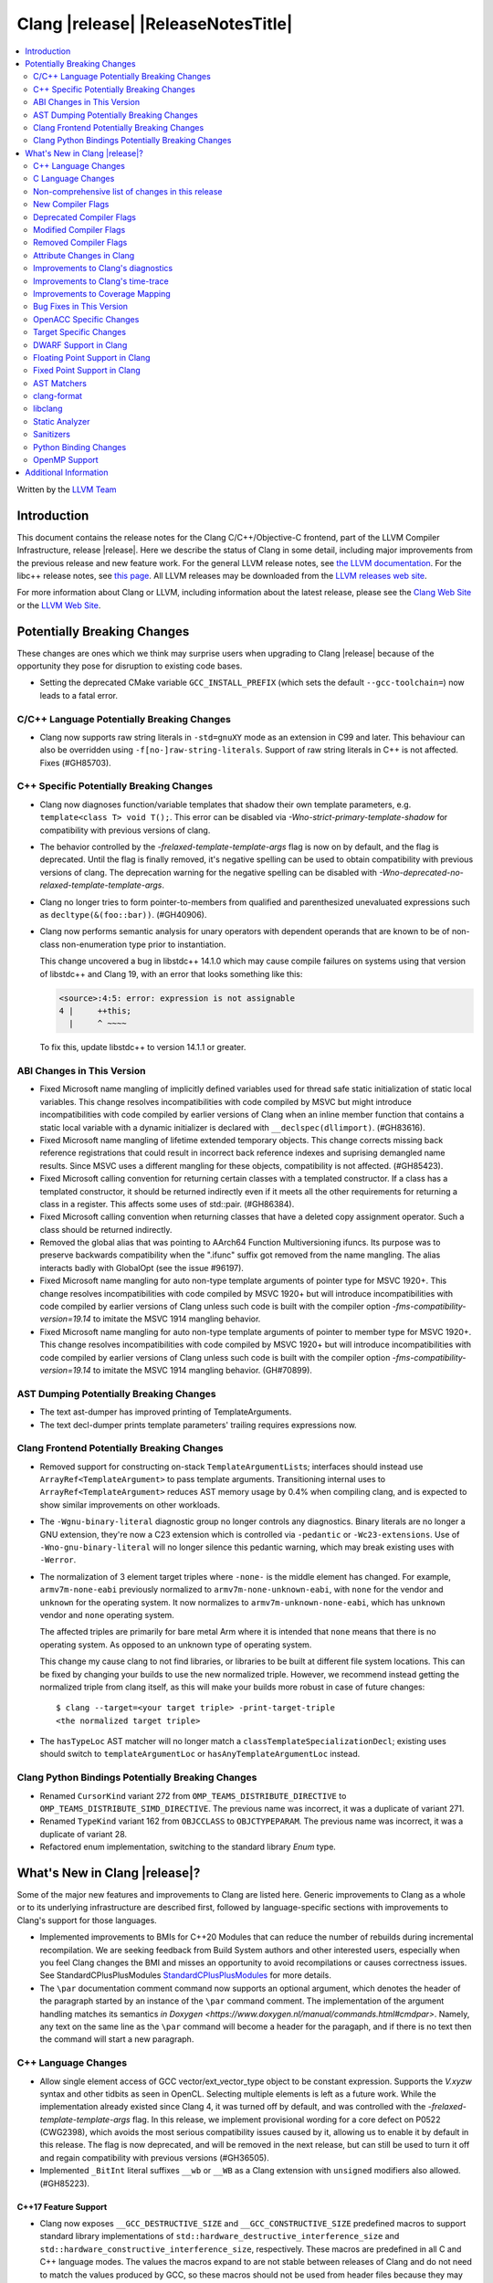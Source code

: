 ===========================================
Clang |release| |ReleaseNotesTitle|
===========================================

.. contents::
   :local:
   :depth: 2

Written by the `LLVM Team <https://llvm.org/>`_

.. only:: PreRelease

  .. warning::
     These are in-progress notes for the upcoming Clang |version| release.
     Release notes for previous releases can be found on
     `the Releases Page <https://llvm.org/releases/>`_.

Introduction
============

This document contains the release notes for the Clang C/C++/Objective-C
frontend, part of the LLVM Compiler Infrastructure, release |release|. Here we
describe the status of Clang in some detail, including major
improvements from the previous release and new feature work. For the
general LLVM release notes, see `the LLVM
documentation <https://llvm.org/docs/ReleaseNotes.html>`_. For the libc++ release notes,
see `this page <https://libcxx.llvm.org/ReleaseNotes.html>`_. All LLVM releases
may be downloaded from the `LLVM releases web site <https://llvm.org/releases/>`_.

For more information about Clang or LLVM, including information about the
latest release, please see the `Clang Web Site <https://clang.llvm.org>`_ or the
`LLVM Web Site <https://llvm.org>`_.

Potentially Breaking Changes
============================
These changes are ones which we think may surprise users when upgrading to
Clang |release| because of the opportunity they pose for disruption to existing
code bases.

- Setting the deprecated CMake variable ``GCC_INSTALL_PREFIX`` (which sets the
  default ``--gcc-toolchain=``) now leads to a fatal error.

C/C++ Language Potentially Breaking Changes
-------------------------------------------

- Clang now supports raw string literals in ``-std=gnuXY`` mode as an extension in
  C99 and later. This behaviour can also be overridden using ``-f[no-]raw-string-literals``.
  Support of raw string literals in C++ is not affected. Fixes (#GH85703).

C++ Specific Potentially Breaking Changes
-----------------------------------------
- Clang now diagnoses function/variable templates that shadow their own template parameters, e.g. ``template<class T> void T();``.
  This error can be disabled via `-Wno-strict-primary-template-shadow` for compatibility with previous versions of clang.

- The behavior controlled by the `-frelaxed-template-template-args` flag is now
  on by default, and the flag is deprecated. Until the flag is finally removed,
  it's negative spelling can be used to obtain compatibility with previous
  versions of clang. The deprecation warning for the negative spelling can be
  disabled with `-Wno-deprecated-no-relaxed-template-template-args`.

- Clang no longer tries to form pointer-to-members from qualified and parenthesized unevaluated expressions
  such as ``decltype(&(foo::bar))``. (#GH40906).

- Clang now performs semantic analysis for unary operators with dependent operands
  that are known to be of non-class non-enumeration type prior to instantiation.

  This change uncovered a bug in libstdc++ 14.1.0 which may cause compile failures
  on systems using that version of libstdc++ and Clang 19, with an error that looks
  something like this:

  .. code-block:: text

    <source>:4:5: error: expression is not assignable
    4 |     ++this;
      |     ^ ~~~~

  To fix this, update libstdc++ to version 14.1.1 or greater.

ABI Changes in This Version
---------------------------
- Fixed Microsoft name mangling of implicitly defined variables used for thread
  safe static initialization of static local variables. This change resolves
  incompatibilities with code compiled by MSVC but might introduce
  incompatibilities with code compiled by earlier versions of Clang when an
  inline member function that contains a static local variable with a dynamic
  initializer is declared with ``__declspec(dllimport)``. (#GH83616).

- Fixed Microsoft name mangling of lifetime extended temporary objects. This
  change corrects missing back reference registrations that could result in
  incorrect back reference indexes and suprising demangled name results. Since
  MSVC uses a different mangling for these objects, compatibility is not affected.
  (#GH85423).

- Fixed Microsoft calling convention for returning certain classes with a
  templated constructor. If a class has a templated constructor, it should
  be returned indirectly even if it meets all the other requirements for
  returning a class in a register. This affects some uses of std::pair.
  (#GH86384).

- Fixed Microsoft calling convention when returning classes that have a deleted
  copy assignment operator. Such a class should be returned indirectly.

- Removed the global alias that was pointing to AArch64 Function Multiversioning
  ifuncs. Its purpose was to preserve backwards compatibility when the ".ifunc"
  suffix got removed from the name mangling. The alias interacts badly with
  GlobalOpt (see the issue #96197).

- Fixed Microsoft name mangling for auto non-type template arguments of pointer
  type for MSVC 1920+. This change resolves incompatibilities with code compiled
  by MSVC 1920+ but will introduce incompatibilities with code compiled by
  earlier versions of Clang unless such code is built with the compiler option
  `-fms-compatibility-version=19.14` to imitate the MSVC 1914 mangling behavior.

- Fixed Microsoft name mangling for auto non-type template arguments of pointer
  to member type for MSVC 1920+. This change resolves incompatibilities with code
  compiled by MSVC 1920+ but will introduce incompatibilities with code compiled by
  earlier versions of Clang unless such code is built with the compiler option
  `-fms-compatibility-version=19.14` to imitate the MSVC 1914 mangling behavior.
  (GH#70899).

AST Dumping Potentially Breaking Changes
----------------------------------------

- The text ast-dumper has improved printing of TemplateArguments.
- The text decl-dumper prints template parameters' trailing requires expressions now.

Clang Frontend Potentially Breaking Changes
-------------------------------------------
- Removed support for constructing on-stack ``TemplateArgumentList``\ s; interfaces should instead
  use ``ArrayRef<TemplateArgument>`` to pass template arguments. Transitioning internal uses to
  ``ArrayRef<TemplateArgument>`` reduces AST memory usage by 0.4% when compiling clang, and is
  expected to show similar improvements on other workloads.

- The ``-Wgnu-binary-literal`` diagnostic group no longer controls any
  diagnostics. Binary literals are no longer a GNU extension, they're now a C23
  extension which is controlled via ``-pedantic`` or ``-Wc23-extensions``. Use
  of ``-Wno-gnu-binary-literal`` will no longer silence this pedantic warning,
  which may break existing uses with ``-Werror``.

- The normalization of 3 element target triples where ``-none-`` is the middle
  element has changed. For example, ``armv7m-none-eabi`` previously normalized
  to ``armv7m-none-unknown-eabi``, with ``none`` for the vendor and ``unknown``
  for the operating system. It now normalizes to ``armv7m-unknown-none-eabi``,
  which has ``unknown`` vendor and ``none`` operating system.

  The affected triples are primarily for bare metal Arm where it is intended
  that ``none`` means that there is no operating system. As opposed to an unknown
  type of operating system.

  This change my cause clang to not find libraries, or libraries to be built at
  different file system locations. This can be fixed by changing your builds to
  use the new normalized triple. However, we recommend instead getting the
  normalized triple from clang itself, as this will make your builds more
  robust in case of future changes::

    $ clang --target=<your target triple> -print-target-triple
    <the normalized target triple>

- The ``hasTypeLoc`` AST matcher will no longer match a ``classTemplateSpecializationDecl``;
  existing uses should switch to ``templateArgumentLoc`` or ``hasAnyTemplateArgumentLoc`` instead.

Clang Python Bindings Potentially Breaking Changes
--------------------------------------------------
- Renamed ``CursorKind`` variant 272 from ``OMP_TEAMS_DISTRIBUTE_DIRECTIVE``
  to ``OMP_TEAMS_DISTRIBUTE_SIMD_DIRECTIVE``. The previous name was incorrect, it was a duplicate
  of variant 271.
- Renamed ``TypeKind`` variant 162 from ``OBJCCLASS`` to ``OBJCTYPEPARAM``.
  The previous name was incorrect, it was a duplicate of variant 28.
- Refactored enum implementation, switching to the standard library `Enum` type.

What's New in Clang |release|?
==============================
Some of the major new features and improvements to Clang are listed
here. Generic improvements to Clang as a whole or to its underlying
infrastructure are described first, followed by language-specific
sections with improvements to Clang's support for those languages.

- Implemented improvements to BMIs for C++20 Modules that can reduce
  the number of rebuilds during incremental recompilation. We are seeking
  feedback from Build System authors and other interested users, especially
  when you feel Clang changes the BMI and misses an opportunity to avoid
  recompilations or causes correctness issues. See StandardCPlusPlusModules
  `StandardCPlusPlusModules <StandardCPlusPlusModules.html>`_ for more details.

- The ``\par`` documentation comment command now supports an optional
  argument, which denotes the header of the paragraph started by
  an instance of the ``\par`` command comment. The implementation
  of the argument handling matches its semantics
  `in Doxygen <https://www.doxygen.nl/manual/commands.html#cmdpar>`.
  Namely, any text on the same line as the ``\par`` command will become
  a header for the paragaph, and if there is no text then the command
  will start a new paragraph.

C++ Language Changes
--------------------
- Allow single element access of GCC vector/ext_vector_type object to be
  constant expression. Supports the `V.xyzw` syntax and other tidbits
  as seen in OpenCL. Selecting multiple elements is left as a future work.
  While the implementation already existed since Clang 4, it was turned off by
  default, and was controlled with the `-frelaxed-template-template-args` flag.
  In this release, we implement provisional wording for a core defect on
  P0522 (CWG2398), which avoids the most serious compatibility issues caused
  by it, allowing us to enable it by default in this release.
  The flag is now deprecated, and will be removed in the next release, but can
  still be used to turn it off and regain compatibility with previous versions
  (#GH36505).
- Implemented ``_BitInt`` literal suffixes ``__wb`` or ``__WB`` as a Clang extension with ``unsigned`` modifiers also allowed. (#GH85223).

C++17 Feature Support
^^^^^^^^^^^^^^^^^^^^^
- Clang now exposes ``__GCC_DESTRUCTIVE_SIZE`` and ``__GCC_CONSTRUCTIVE_SIZE``
  predefined macros to support standard library implementations of
  ``std::hardware_destructive_interference_size`` and
  ``std::hardware_constructive_interference_size``, respectively. These macros
  are predefined in all C and C++ language modes. The values the macros
  expand to are not stable between releases of Clang and do not need to match
  the values produced by GCC, so these macros should not be used from header
  files because they may not be stable across multiple TUs (the values may vary
  based on compiler version as well as CPU tuning). #GH60174

C++14 Feature Support
^^^^^^^^^^^^^^^^^^^^^
- Sized deallocation is enabled by default in C++14 onwards. The user may specify
  ``-fno-sized-deallocation`` to disable it if there are some regressions.

C++20 Feature Support
^^^^^^^^^^^^^^^^^^^^^

- Clang won't perform ODR checks for decls in the global module fragment any
  more to ease the implementation and improve the user's using experience.
  This follows the MSVC's behavior. Users interested in testing the more strict
  behavior can use the flag '-Xclang -fno-skip-odr-check-in-gmf'.
  (#GH79240).

- Implemented the `__is_layout_compatible` and `__is_pointer_interconvertible_base_of`
  intrinsics to support
  `P0466R5: Layout-compatibility and Pointer-interconvertibility Traits <https://wg21.link/P0466R5>`_.

- Clang now implements [module.import]p7 fully. Clang now will import module
  units transitively for the module units coming from the same module of the
  current module units. Fixes #GH84002

- Initial support for class template argument deduction (CTAD) for type alias
  templates (`P1814R0 <https://wg21.link/p1814r0>`_).
  (#GH54051).

- We have sufficient confidence and experience with the concepts implementation
  to update the ``__cpp_concepts`` macro to `202002L`. This enables
  ``<expected>`` from libstdc++ to work correctly with Clang.

- User defined constructors are allowed for copy-list-initialization with CTAD.
  (#GH62925).

C++23 Feature Support
^^^^^^^^^^^^^^^^^^^^^

- Implemented `P2718R0: Lifetime extension in range-based for loops <https://wg21.link/P2718R0>`_. Also
  materialize temporary object which is a prvalue in discarded-value expression.
- Implemented `P1774R8: Portable assumptions <https://wg21.link/P1774R8>`_.

- Implemented `P2448R2: Relaxing some constexpr restrictions <https://wg21.link/P2448R2>`_.
  Note, the ``-Winvalid-constexpr`` diagnostic is now disabled in C++23 mode,
  but can be explicitly specified to retain the old diagnostic checking
  behavior.

- Added a ``__reference_converts_from_temporary`` builtin, completing the necessary compiler support for
  `P2255R2: Type trait to determine if a reference binds to a temporary <https://wg21.link/P2255R2>`_.

- Implemented `P2797R0: Static and explicit object member functions with the same parameter-type-lists <https://wg21.link/P2797R0>`_.
  This completes the support for "deducing this".

C++2c Feature Support
^^^^^^^^^^^^^^^^^^^^^
- Compiler flags ``-std=c++2c`` and ``-std=gnu++2c`` have been added for experimental C++2c implementation work.
- Implemented `P2738R1: constexpr cast from void* <https://wg21.link/P2738R1>`_.
- Partially implemented `P2361R6: constexpr cast from void* <https://wg21.link/P2361R6>`_.
  The changes to attributes declarations are not part of this release.
- Implemented `P2741R3: user-generated static_assert messages  <https://wg21.link/P2741R3>`_.

- Implemented `P2662R3 Pack Indexing <https://wg21.link/P2662R3>`_.

- Implemented `P2573R2: = delete("should have a reason"); <https://wg21.link/P2573R2>`_

- Implemented `P0609R3: Attributes for Structured Bindings <https://wg21.link/P0609R3>`_

- Implemented `P2748R5 Disallow Binding a Returned Glvalue to a Temporary <https://wg21.link/P2748R5>`_.

- Implemented `P2809R3: Trivial infinite loops are not Undefined Behavior <https://wg21.link/P2809R3>`_.

- Implemented `P3144R2 Deleting a Pointer to an Incomplete Type Should be Ill-formed <https://wg21.link/P3144R2>`_.

- Implemented `P2963R3 Ordering of constraints involving fold expressions <https://wg21.link/P2963R3>`_.


Resolutions to C++ Defect Reports
^^^^^^^^^^^^^^^^^^^^^^^^^^^^^^^^^
- Substitute template parameter pack, when it is not explicitly specified
  in the template parameters, but is deduced from a previous argument. (#GH78449)

- Type qualifications are now ignored when evaluating layout compatibility
  of two types.
  (`CWG1719: Layout compatibility and cv-qualification revisited <https://cplusplus.github.io/CWG/issues/1719.html>`_).

- Alignment of members is now respected when evaluating layout compatibility
  of structs.
  (`CWG2583: Common initial sequence should consider over-alignment <https://cplusplus.github.io/CWG/issues/2583.html>`_).

- ``[[no_unique_address]]`` is now respected when evaluating layout
  compatibility of two types.
  (`CWG2759: [[no_unique_address] and common initial sequence  <https://cplusplus.github.io/CWG/issues/2759.html>`_).

- Clang now diagnoses declarative nested-name-specifiers with pack-index-specifiers.
  (`CWG2858: Declarative nested-name-specifiers and pack-index-specifiers <https://cplusplus.github.io/CWG/issues/2858.html>`_).

- Clang now allows attributes on concepts.
  (`CWG2428: Deprecating a concept <https://cplusplus.github.io/CWG/issues/2428.html>`_).

- P0522 implementation is enabled by default in all language versions, and
  provisional wording for CWG2398 is implemented.

- Clang now performs type-only lookup for the name in ``using enum`` declaration.
  (`CWG2877: Type-only lookup for using-enum-declarator <https://cplusplus.github.io/CWG/issues/2877.html>`_).

- Clang now requires a template argument list after a template keyword.
  (`CWG96: Syntactic disambiguation using the template keyword <https://cplusplus.github.io/CWG/issues/96.html>`_).

- Clang now considers ``noexcept(typeid(expr))`` more carefully, instead of always assuming that ``std::bad_typeid`` can be thrown.
  (`CWG2191: Incorrect result for noexcept(typeid(v)) <https://cplusplus.github.io/CWG/issues/2191.html>`_).

- Allow calling initializer list constructors from initializer lists with
  a single element of the same type instead of always copying.
  (`CWG2137: List-initialization from object of same type <https://cplusplus.github.io/CWG/issues/2137.html>`)

- Speculative resolution for CWG2311 implemented so that the implementation of CWG2137 doesn't remove
  previous cases where guaranteed copy elision was done. Given a prvalue ``e`` of class type
  ``T``, ``T{e}`` will try to resolve an initializer list constructor and will use it if successful.
  Otherwise, if there is no initializer list constructor, the copy will be elided as if it was ``T(e)``.
  (`CWG2311: Missed case for guaranteed copy elision <https://cplusplus.github.io/CWG/issues/2311.html>`)

C Language Changes
------------------

C2y Feature Support
^^^^^^^^^^^^^^^^^^^
- Clang now enables C2y mode with ``-std=c2y``. This sets ``__STDC_VERSION__``
  to ``202400L`` so that it's greater than the value for C23. The value of this
  macro is subject to change in the future.

C23 Feature Support
^^^^^^^^^^^^^^^^^^^
- No longer diagnose use of binary literals as an extension in C23 mode. Fixes
  #GH72017.

- Corrected parsing behavior for the ``alignas`` specifier/qualifier in C23. We
  previously handled it as an attribute as in C++, but there are parsing
  differences. The behavioral differences are:

  .. code-block:: c

     struct alignas(8) /* was accepted, now rejected */ S {
       char alignas(8) /* was rejected, now accepted */ C;
     };
     int i alignas(8) /* was accepted, now rejected */ ;

  Fixes (#GH81472).

- Clang now generates predefined macros of the form ``__TYPE_FMTB__`` and
  ``__TYPE_FMTb__`` (e.g., ``__UINT_FAST64_FMTB__``) in C23 mode for use with
  macros typically exposed from ``<inttypes.h>``, such as ``PRIb8``. (#GH81896)

- Clang now supports `N3018 The constexpr specifier for object definitions`
  <https://www.open-std.org/jtc1/sc22/wg14/www/docs/n3018.htm>`_.

- Properly promote bit-fields of bit-precise integer types to the field's type
  rather than to ``int``. #GH87641

- Added the ``INFINITY`` and ``NAN`` macros to Clang's ``<float.h>``
  freestanding implementation; these macros were defined in ``<math.h>`` in C99
  but C23 added them to ``<float.h>`` in
  `WG14 N2848 <https://www.open-std.org/jtc1/sc22/wg14/www/docs/n2848.pdf>`_.

- Clang now supports `N3017 <https://www.open-std.org/jtc1/sc22/wg14/www/docs/n3017.htm>`_
  ``#embed`` - a scannable, tooling-friendly binary resource inclusion mechanism.

- Added the ``FLT_NORM_MAX``, ``DBL_NORM_MAX``, and ``LDBL_NORM_MAX`` to the
  freestanding implementation of ``<float.h>`` that ships with Clang.

- Compiler support for `N2653 char8_t: A type for UTF-8 characters and strings`
  <https://www.open-std.org/jtc1/sc22/wg14/www/docs/n2653.htm>`_: ``u8`` string
  literals are now of type ``char8_t[N]`` in C23 and expose
  ``__CLANG_ATOMIC_CHAR8_T_LOCK_FREE``/``__GCC_ATOMIC_CHAR8_T_LOCK_FREE`` to
  implement the corresponding macro in ``<stdatomic.h>``.

Non-comprehensive list of changes in this release
-------------------------------------------------

- Added ``__builtin_readsteadycounter`` for reading fixed frequency hardware
  counters.

- ``__builtin_addc``, ``__builtin_subc``, and the other sizes of those
  builtins are now constexpr and may be used in constant expressions.

- Added ``__builtin_popcountg`` as a type-generic alternative to
  ``__builtin_popcount{,l,ll}`` with support for any unsigned integer type. Like
  the previous builtins, this new builtin is constexpr and may be used in
  constant expressions.

- Lambda expressions are now accepted in C++03 mode as an extension.

- Added ``__builtin_clzg`` and ``__builtin_ctzg`` as type-generic alternatives
  to ``__builtin_clz{,s,l,ll}`` and ``__builtin_ctz{,s,l,ll}`` respectively,
  with support for any unsigned integer type. Like the previous builtins, these
  new builtins are constexpr and may be used in constant expressions.

- ``__typeof_unqual__`` is available in all C modes as an extension, which behaves
  like ``typeof_unqual`` from C23, similar to ``__typeof__`` and ``typeof``.

- ``__builtin_reduce_{add|mul|xor|or|and|min|max}`` builtins now support scalable vectors.

* Shared libraries linked with either the ``-ffast-math``, ``-Ofast``, or
  ``-funsafe-math-optimizations`` flags will no longer enable flush-to-zero
  floating-point mode by default. This decision can be overridden with use of
  ``-mdaz-ftz``. This behavior now matches GCC's behavior.
  (`#57589 <https://github.com/llvm/llvm-project/issues/57589>`_)

* ``-fdenormal-fp-math=preserve-sign`` is no longer implied by ``-ffast-math``
  on x86 systems.

- Builtins ``__builtin_shufflevector()`` and ``__builtin_convertvector()`` may
  now be used within constant expressions.

- When compiling a constexpr function, Clang will check to see whether the
  function can *never* be used in a constant expression context and issues a
  diagnostic under the ``-Winvalid-constexpr`` diagostic flag (which defaults
  to an error). This check can be expensive because the mere presence of a
  function marked ``constexpr`` will cause us to undergo constant expression
  evaluation, even if the function is not called within the translation unit
  being compiled. Due to the expense, Clang no longer checks constexpr function
  bodies when the function is defined in a system header file or when
  ``-Winvalid-constexpr`` is not enabled for the function definition, which
  should result in mild compile-time performance improvements.

- Added ``__is_bitwise_cloneable`` which is used to check whether a type
  can be safely copied by memcpy/memmove.

- ``#pragma GCC diagnostic warning "-Wfoo"`` can now downgrade ``-Werror=foo``
  errors and certain default-to-error ``-W`` diagnostics to warnings.

- Support importing C++20 modules in clang-repl.

- Added support for ``TypeLoc::dump()`` for easier debugging, and improved
  textual and JSON dumping for various ``TypeLoc``-related nodes.

- Clang can now emit distinct type-based alias analysis tags for incompatible
  pointers, enabling more powerful alias analysis when accessing pointer types.
  The new behavior can be enabled using ``-fpointer-tbaa``.

- The ``__atomic_always_lock_free`` and ``__atomic_is_lock_free``
  builtins may now return true if the pointer argument is a
  compile-time constant (e.g. ``(void*)4``), and constant pointer is
  sufficiently-aligned for the access requested. Previously, only the
  type of the pointer was taken into account. This improves
  compatibility with GCC's libstdc++.

New Compiler Flags
------------------
- ``-fsanitize=implicit-bitfield-conversion`` checks implicit truncation and
  sign change.
- ``-fsanitize=implicit-integer-conversion`` a group that replaces the previous
  group ``-fsanitize=implicit-conversion``.

- ``-Wmissing-designated-field-initializers``, grouped under ``-Wmissing-field-initializers``.
  This diagnostic can be disabled to make ``-Wmissing-field-initializers`` behave
  like it did before Clang 18.x. Fixes #GH56628

- ``-fexperimental-modules-reduced-bmi`` enables the Reduced BMI for C++20 named modules.
  See the document of standard C++ modules for details.

- ``-fexperimental-late-parse-attributes`` enables an experimental feature to
  allow late parsing certain attributes in specific contexts where they would
  not normally be late parsed. Currently this allows late parsing the
  `counted_by` attribute in C. See `Attribute Changes in Clang`_.

- ``-fseparate-named-sections`` uses separate unique sections for global
  symbols in named special sections (i.e. symbols annotated with
  ``__attribute__((section(...)))``. This enables linker GC to collect unused
  symbols without having to use a per-symbol section.

- ``-fms-define-stdc`` and its clang-cl counterpart ``/Zc:__STDC__``.
  Matches MSVC behaviour by defining ``__STDC__`` to ``1`` when
  MSVC compatibility mode is used. It has no effect for C++ code.

- ``-Wc++23-compat`` group was added to help migrating existing codebases
  to C++23.

- ``-Wc++2c-compat`` group was added to help migrating existing codebases
  to upcoming C++26.

- ``-fdisable-block-signature-string`` instructs clang not to emit the signature
  string for blocks. Disabling the string can potentially break existing code
  that relies on it. Users should carefully consider this possibiilty when using
  the flag.

- For the ARM target, added ``-Warm-interrupt-vfp-clobber`` that will emit a
  diagnostic when an interrupt handler is declared and VFP is enabled.

- ``-fpointer-tbaa`` enables emission of distinct type-based alias
  analysis tags for incompatible pointers.

Deprecated Compiler Flags
-------------------------

- The ``-Ofast`` command-line option has been deprecated. This option both
  enables the ``-O3`` optimization-level, as well as enabling non-standard
  ``-ffast-math`` behaviors. As such, it is somewhat misleading as an
  "optimization level". Users are advised to switch to ``-O3 -ffast-math`` if
  the use of non-standard math behavior is intended, and ``-O3`` otherwise.
  See `RFC <https://discourse.llvm.org/t/rfc-deprecate-ofast/78687>`_ for details.

Modified Compiler Flags
-----------------------
- Added a new diagnostic flag ``-Wreturn-mismatch`` which is grouped under
  ``-Wreturn-type``, and moved some of the diagnostics previously controlled by
  ``-Wreturn-type`` under this new flag. Fixes #GH72116.
- ``-fsanitize=implicit-conversion`` is now a group for both
  ``-fsanitize=implicit-integer-conversion`` and
  ``-fsanitize=implicit-bitfield-conversion``.

- Added ``-Wcast-function-type-mismatch`` under the ``-Wcast-function-type``
  warning group. Moved the diagnostic previously controlled by
  ``-Wcast-function-type`` to the new warning group and added
  ``-Wcast-function-type-mismatch`` to ``-Wextra``. #GH76872

  .. code-block:: c

     int x(long);
     typedef int (f2)(void*);
     typedef int (f3)();

     void func(void) {
       // Diagnoses under -Wcast-function-type, -Wcast-function-type-mismatch,
       // -Wcast-function-type-strict, -Wextra
       f2 *b = (f2 *)x;
       // Diagnoses under -Wcast-function-type, -Wcast-function-type-strict
       f3 *c = (f3 *)x;
     }

- Carved out ``-Wformat`` warning about scoped enums into a subwarning and
  make it controlled by ``-Wformat-pedantic``. Fixes #GH88595.

- Trivial infinite loops (i.e loops with a constant controlling expresion
  evaluating to ``true`` and an empty body such as ``while(1);``)
  are considered infinite, even when the ``-ffinite-loop`` flag is set.

- Diagnostics groups about compatibility with a particular C++ Standard version
  now include dianostics about C++26 features that are not present in older
  versions.

- Removed the "arm interrupt calling convention" warning that was included in
  ``-Wextra`` without its own flag. This warning suggested adding
  ``__attribute__((interrupt))`` to functions that are called from interrupt
  handlers to prevent clobbering VFP registers. Following this suggestion leads
  to unpredictable behavior by causing multiple exception returns from one
  exception. Fixes #GH34876.

Removed Compiler Flags
-------------------------

- The ``-freroll-loops`` flag has been removed. It had no effect since Clang 13.
- ``-m[no-]unaligned-access`` is removed for RISC-V and LoongArch.
  ``-m[no-]strict-align``, also supported by GCC, should be used instead. (#GH85350)

Attribute Changes in Clang
--------------------------
- Introduced a new function attribute ``__attribute__((amdgpu_max_num_work_groups(x, y, z)))`` or
  ``[[clang::amdgpu_max_num_work_groups(x, y, z)]]`` for the AMDGPU target. This attribute can be
  attached to HIP or OpenCL kernel function definitions to provide an optimization hint. The parameters
  ``x``, ``y``, and ``z`` specify the maximum number of workgroups for the respective dimensions,
  and each must be a positive integer when provided. The parameter ``x`` is required, while ``y`` and
  ``z`` are optional with default value of 1.

- The ``swiftasynccc`` attribute is now considered to be a Clang extension
  rather than a language standard feature. Please use
  ``__has_extension(swiftasynccc)`` to check the availability of this attribute
  for the target platform instead of ``__has_feature(swiftasynccc)``. Also,
  added a new extension query ``__has_extension(swiftcc)`` corresponding to the
  ``__attribute__((swiftcc))`` attribute.

- The ``_Nullable`` and ``_Nonnull`` family of type attributes can now apply
  to certain C++ class types, such as smart pointers:
  ``void useObject(std::unique_ptr<Object> _Nonnull obj);``.

  This works for standard library types including ``unique_ptr``, ``shared_ptr``,
  and ``function``. See
  `the attribute reference documentation <https://llvm.org/docs/AttributeReference.html#nullability-attributes>`_
  for the full list.

- The ``_Nullable`` attribute can be applied to C++ class declarations:
  ``template <class T> class _Nullable MySmartPointer {};``.

  This allows the ``_Nullable`` and ``_Nonnull`` family of type attributes to
  apply to this class.

- Clang now warns that the ``exclude_from_explicit_instantiation`` attribute
  is ignored when applied to a local class or a member thereof.

- The ``clspv_libclc_builtin`` attribute has been added to allow clspv
  (`OpenCL-C to Vulkan SPIR-V compiler <https://github.com/google/clspv>`_) to identify functions coming from libclc
  (`OpenCL-C builtin library <https://libclc.llvm.org>`_).
- The ``counted_by`` attribute is now allowed on pointers that are members of a
  struct in C.

- The ``counted_by`` attribute can now be late parsed in C when
  ``-fexperimental-late-parse-attributes`` is passed but only when attribute is
  used in the declaration attribute position. This allows using the
  attribute on existing code where it previously impossible to do so without
  re-ordering struct field declarations would break ABI as shown below.

  .. code-block:: c

     struct BufferTy {
       /* Refering to `count` requires late parsing */
       char* buffer __counted_by(count);
       /* Swapping `buffer` and `count` to avoid late parsing would break ABI */
       size_t count;
     };

- The attributes ``sized_by``, ``counted_by_or_null`` and ``sized_by_or_null```
  have been added as variants on ``counted_by``, each with slightly different semantics.
  ``sized_by`` takes a byte size parameter instead of an element count, allowing pointees
  with unknown size. The ``counted_by_or_null`` and ``sized_by_or_null`` variants are equivalent
  to their base variants, except the pointer can be null regardless of count/size value.
  If the pointer is null the size is effectively 0. ``sized_by_or_null`` is needed to properly
  annotate allocator functions like ``malloc`` that return a buffer of a given byte size, but can
  also return null.

- The ``guarded_by``, ``pt_guarded_by``, ``acquired_after``, ``acquired_before``
  attributes now support referencing struct members in C. The arguments are also
  now late parsed when ``-fexperimental-late-parse-attributes`` is passed like
  for ``counted_by``.

- Introduced new function type attributes ``[[clang::nonblocking]]``, ``[[clang::nonallocating]]``,
  ``[[clang::blocking]]``, and ``[[clang::allocating]]``, with GNU-style variants as well.
  The attributes declare constraints about a function's behavior pertaining to blocking and
  heap memory allocation.

Improvements to Clang's diagnostics
-----------------------------------
- Clang now emits an error instead of a warning for ``-Wundefined-internal``
  when compiling with `-pedantic-errors` to conform to the C standard

- Clang now applies syntax highlighting to the code snippets it
  prints.

- Clang now diagnoses member template declarations with multiple declarators.

- Clang now diagnoses use of the ``template`` keyword after declarative nested
  name specifiers.

- The ``-Wshorten-64-to-32`` diagnostic is now grouped under ``-Wimplicit-int-conversion`` instead
   of ``-Wconversion``. Fixes #GH69444.

- Clang now uses thousand separators when printing large numbers in integer overflow diagnostics.
  Fixes #GH80939.

- Clang now diagnoses friend declarations with an ``enum`` elaborated-type-specifier in language modes after C++98.

- Added diagnostics for C11 keywords being incompatible with language standards
  before C11, under a new warning group: ``-Wpre-c11-compat``.

- Now diagnoses an enumeration constant whose value is larger than can be
  represented by ``unsigned long long``, which can happen with a large constant
  using the ``wb`` or ``uwb`` suffix. The maximal underlying type is currently
  ``unsigned long long``, but this behavior may change in the future when Clang
  implements
  `WG14 N3029 <https://www.open-std.org/jtc1/sc22/wg14/www/docs/n3029.htm>`_.
  (#GH69352).

- Clang now diagnoses extraneous template parameter lists as a language extension.

- Clang now diagnoses declarative nested name specifiers that name alias templates.

- Clang now diagnoses lambda function expressions being implicitly cast to boolean values, under ``-Wpointer-bool-conversion``.
  Fixes #GH82512.

- Clang now provides improved warnings for the ``cleanup`` attribute to detect misuse scenarios,
  such as attempting to call ``free`` on an unallocated object. Fixes #GH79443.

- Clang no longer warns when the ``bitand`` operator is used with boolean
  operands, distinguishing it from potential typographical errors or unintended
  bitwise operations. Fixes #GH77601.

- Clang now correctly diagnoses no arguments to a variadic macro parameter as a C23/C++20 extension.
  Fixes #GH84495.

- Clang no longer emits a ``-Wexit-time destructors`` warning on static variables explicitly
  annotated with the ``clang::always_destroy`` attribute.
  Fixes #GH68686, #GH86486

- ``-Wmicrosoft``, ``-Wgnu``, or ``-pedantic`` is now required to diagnose C99
  flexible array members in a union or alone in a struct. Fixes GH#84565.

- Clang now no longer diagnoses type definitions in ``offsetof`` in C23 mode.
  Fixes #GH83658.

- New ``-Wformat-signedness`` diagnostic that warn if the format string requires an
  unsigned argument and the argument is signed and vice versa.

- Clang now emits ``unused argument`` warning when the -fmodule-output flag is used
  with an input that is not of type c++-module.

- Clang emits a ``-Wreturn-stack-address`` warning if a function returns a pointer or
  reference to a struct literal. Fixes #GH8678

- Clang emits a ``-Wunused-but-set-variable`` warning on C++ variables whose declaration
  (with initializer) entirely consist the condition expression of a if/while/for construct
  but are not actually used in the body of the if/while/for construct. Fixes #GH41447

- Clang emits a diagnostic when a tentative array definition is assumed to have
  a single element, but that diagnostic was never given a diagnostic group.
  Added the ``-Wtentative-definition-array`` warning group to cover this.
  Fixes #GH87766

- Clang now uses the correct type-parameter-key (``class`` or ``typename``) when printing
  template template parameter declarations.

- Clang now diagnoses requires expressions with explicit object parameters.

- Clang now looks up members of the current instantiation in the template definition context
  if the current instantiation has no dependent base classes.

  .. code-block:: c++

     template<typename T>
     struct A {
       int f() {
         return this->x; // error: no member named 'x' in 'A<T>'
       }
     };

- Clang emits a ``-Wparentheses`` warning for expressions with consecutive comparisons like ``x < y < z``.
  Fixes #GH20456.

- Clang no longer emits a "declared here" note for a builtin function that has no declaration in source.
  Fixes #GH93369.

- Clang now has an improved error message for captures that refer to a class member.
  Fixes #GH94764.

- Clang now diagnoses unsupported class declarations for ``std::initializer_list<E>`` when they are
  used rather than when they are needed for constant evaluation or when code is generated for them.
  The check is now stricter to prevent crashes for some unsupported declarations (Fixes #GH95495).

- Clang now diagnoses dangling cases where a pointer is assigned to a temporary
  that will be destroyed at the end of the full expression.
  Fixes #GH54492.

- Clang now shows implicit deduction guides when diagnosing overload resolution failure. #GH92393.

- Clang no longer emits a "no previous prototype" warning for Win32 entry points under ``-Wmissing-prototypes``.
  Fixes #GH94366.

- For the ARM target, calling an interrupt handler from another function is now an error. #GH95359.

- Clang now diagnoses integer constant expressions that are folded to a constant value as an extension in more circumstances. Fixes #GH59863

- Clang now diagnoses dangling assignments for pointer-like objects (annotated with `[[gsl::Pointer]]`) under `-Wdangling-assignment-gsl` (off by default)
  Fixes #GH63310.

- Clang now diagnoses uses of alias templates with a deprecated attribute. (Fixes #GH18236).

  .. code-block:: c++

     template <typename T>
     struct NoAttr {
     };

     template <typename T>
     using UsingWithAttr __attribute__((deprecated)) = NoAttr<T>;

     UsingWithAttr<int> objUsingWA; // warning: 'UsingWithAttr' is deprecated

Improvements to Clang's time-trace
----------------------------------

- Clang now specifies that using ``auto`` in a lambda parameter is a C++14 extension when
  appropriate. (`#46059: <https://github.com/llvm/llvm-project/issues/46059>`_).

- Clang now adds source file infomation for template instantiations as ``event["args"]["filename"]``. This
  added behind an option ``-ftime-trace-verbose``. This is expected to increase the size of trace by 2-3 times.

Improvements to Coverage Mapping
--------------------------------

- Macros defined in system headers are not expanded in coverage
  mapping. Conditional expressions in system header macros are no
  longer taken into account for branch coverage. They can be included
  with ``-mllvm -system-headers-coverage``.
  (`#78920: <https://github.com/llvm/llvm-project/issues/78920>`_)
- MC/DC Coverage has been improved.
  (`#82448: <https://github.com/llvm/llvm-project/pull/82448>`_)

  - The maximum number of conditions is no longer limited to 6. See
    `this <SourceBasedCodeCoverage.html#mc-dc-instrumentation>` for
    more details.

Bug Fixes in This Version
-------------------------
- Clang's ``-Wundefined-func-template`` no longer warns on pure virtual
  functions. (#GH74016)

- Fixed missing warnings when comparing mismatched enumeration constants
  in C (#GH29217)

- Clang now accepts elaborated-type-specifiers that explicitly specialize
  a member class template for an implicit instantiation of a class template.

- Fixed missing warnings when doing bool-like conversions in C23 (#GH79435).
- Clang's ``-Wshadow`` no longer warns when an init-capture is named the same as
  a class field unless the lambda can capture this.
  Fixes (#GH71976)

- Clang now accepts qualified partial/explicit specializations of variable templates that
  are not nominable in the lookup context of the specialization.

- Clang now doesn't produce false-positive warning `-Wconstant-logical-operand`
  for logical operators in C23.
  Fixes (#GH64356).

- ``__is_trivially_relocatable`` no longer returns ``false`` for volatile-qualified types.
  Fixes (#GH77091).

- Clang no longer produces a false-positive `-Wunused-variable` warning
  for variables created through copy initialization having side-effects in C++17 and later.
  Fixes (#GH64356) (#GH79518).

- Fix value of predefined macro ``__FUNCTION__`` in MSVC compatibility mode.
  Fixes (#GH66114).

- Clang now emits errors for explicit specializations/instatiations of lambda call
  operator.
  Fixes (#GH83267).

- Fix crash on ill-formed partial specialization with CRTP.
  Fixes (#GH89374).

- Clang now correctly generates overloads for bit-precise integer types for
  builtin operators in C++. Fixes #GH82998.

- Fix crash when destructor definition is preceded with an equals sign.
  Fixes (#GH89544).

- When performing mixed arithmetic between ``_Complex`` floating-point types and integers,
  Clang now correctly promotes the integer to its corresponding real floating-point
  type only rather than to the complex type (e.g. ``_Complex float / int`` is now evaluated
  as ``_Complex float / float`` rather than ``_Complex float / _Complex float``), as mandated
  by the C standard. This significantly improves codegen of `*` and `/` especially.
  Fixes #GH31205.

- Fixes an assertion failure on invalid code when trying to define member
  functions in lambdas.

- Fixed a regression in CTAD that a friend declaration that befriends itself may cause
  incorrect constraint substitution. (#GH86769).

- Fixed an assertion failure on invalid InitListExpr in C89 mode (#GH88008).

- Fixed missing destructor calls when we branch from middle of an expression.
  This could happen through a branch in stmt-expr or in an expression containing a coroutine
  suspension. Fixes (#GH63818) (#GH88478).

- Clang will no longer diagnose an erroneous non-dependent ``switch`` condition
  during instantiation, and instead will only diagnose it once, during checking
  of the function template.

- Clang now allows the value of unroll count to be zero in ``#pragma GCC unroll`` and ``#pragma unroll``.
  The values of 0 and 1 block any unrolling of the loop. This keeps the same behavior with GCC.
  Fixes (`#88624 <https://github.com/llvm/llvm-project/issues/88624>`_).

- Clang will no longer emit a duplicate -Wunused-value warning for an expression
  `(A, B)` which evaluates to glvalue `B` that can be converted to non ODR-use. (#GH45783)

- Clang now correctly disallows VLA type compound literals, e.g. ``(int[size]){}``,
  as the C standard mandates. (#GH89835)

- ``__is_array`` and ``__is_bounded_array`` no longer return ``true`` for
  zero-sized arrays. Fixes (#GH54705).

- Correctly reject declarations where a statement is required in C.
  Fixes #GH92775

- Fixed `static_cast` to array of unknown bound. Fixes (#GH62863).

- Fixed Clang crashing when failing to perform some C++ Initialization Sequences. (#GH98102)

- ``__is_trivially_equality_comparable`` no longer returns true for types which
  have a constrained defaulted comparison operator (#GH89293).

- Fixed Clang from generating dangling StringRefs when deserializing Exprs & Stmts (#GH98667)

- ``__has_unique_object_representations`` correctly handles arrays of unknown bounds of
  types by ensuring they are complete and instantiating them if needed. Fixes (#GH95311).

- ``typeof_unqual`` now properly removes type qualifiers from arrays and their element types. (#GH92667)

- Fixed an assertion failure when a template non-type parameter contains
  an invalid expression.

Bug Fixes to Compiler Builtins
^^^^^^^^^^^^^^^^^^^^^^^^^^^^^^

- Fix crash when atomic builtins are called with pointer to zero-size struct (#GH90330)

- Clang now allows pointee types of atomic builtin arguments to be complete template types
  that was not instantiated elsewhere.

Bug Fixes to Attribute Support
^^^^^^^^^^^^^^^^^^^^^^^^^^^^^^

Bug Fixes to C++ Support
^^^^^^^^^^^^^^^^^^^^^^^^

- Fix crash when calling the constructor of an invalid class.
  (#GH10518) (#GH67914) (#GH78388)
- Fix crash when using lifetimebound attribute in function with trailing return.
  (#GH73619)
- Addressed an issue where constraints involving injected class types are perceived
  distinct from its specialization types. (#GH56482)
- Fixed a bug where variables referenced by requires-clauses inside
  nested generic lambdas were not properly injected into the constraint scope. (#GH73418)
- Fixed a crash where substituting into a requires-expression that refers to function
  parameters during the equivalence determination of two constraint expressions.
  (#GH74447)
- Fixed deducing auto& from const int in template parameters of partial
  specializations. (#GH77189)
- Fix for crash when using a erroneous type in a return statement.
  (#GH63244) (#GH79745)
- Fixed an out-of-bounds error caused by building a recovery expression for ill-formed
  function calls while substituting into constraints. (#GH58548)
- Fix incorrect code generation caused by the object argument
  of ``static operator()`` and ``static operator[]`` calls not being evaluated. (#GH67976)
- Fix crash and diagnostic with const qualified member operator new.
  Fixes (#GH79748)
- Fixed a crash where substituting into a requires-expression that involves parameter packs
  during the equivalence determination of two constraint expressions. (#GH72557)
- Fix a crash when specializing an out-of-line member function with a default
  parameter where we did an incorrect specialization of the initialization of
  the default parameter. (#GH68490)
- Fix a crash when trying to call a varargs function that also has an explicit object parameter.
  Fixes (#GH80971)
- Reject explicit object parameters on `new` and `delete` operators. (#GH82249)
- Fix a crash when trying to call a varargs function that also has an explicit object parameter. (#GH80971)
- Fixed a bug where abbreviated function templates would append their invented template parameters to
  an empty template parameter lists.
- Fix parsing of abominable function types inside type traits. Fixes #GH77585
- Clang now classifies aggregate initialization in C++17 and newer as constant
  or non-constant more accurately. Previously, only a subset of the initializer
  elements were considered, misclassifying some initializers as constant. Partially fixes
  #GH80510.
- Clang now ignores top-level cv-qualifiers on function parameters in template partial orderings. (#GH75404)
- No longer reject valid use of the ``_Alignas`` specifier when declaring a
  local variable, which is supported as a C11 extension in C++. Previously, it
  was only accepted at namespace scope but not at local function scope.
- Clang no longer tries to call consteval constructors at runtime when they appear in a member initializer. (#GH82154)
- Fix crash when using an immediate-escalated function at global scope. (#GH82258)
- Correctly immediate-escalate lambda conversion functions. (#GH82258)
- Fixed an issue where template parameters of a nested abbreviated generic lambda within
  a requires-clause lie at the same depth as those of the surrounding lambda. This,
  in turn, results in the wrong template argument substitution during constraint checking.
  (#GH78524)
- Clang no longer instantiates the exception specification of discarded candidate function
  templates when determining the primary template of an explicit specialization.
- Fixed a crash in Microsoft compatibility mode where unqualified dependent base class
  lookup searches the bases of an incomplete class.
- Fix a crash when an unresolved overload set is encountered on the RHS of a ``.*`` operator.
  (#GH53815)
- In ``__restrict``-qualified member functions, attach ``__restrict`` to the pointer type of
  ``this`` rather than the pointee type.
  Fixes (#GH82941), (#GH42411) and (#GH18121).
- Clang now properly reports supported C++11 attributes when using
  ``__has_cpp_attribute`` and parses attributes with arguments in C++03 (#GH82995)
- Clang now properly diagnoses missing 'default' template arguments on a variety
  of templates. Previously we were diagnosing on any non-function template
  instead of only on class, alias, and variable templates, as last updated by
  CWG2032. Fixes (#GH83461)
- Fixed an issue where an attribute on a declarator would cause the attribute to
  be destructed prematurely. This fixes a pair of Chromium that were brought to
  our attention by an attempt to fix in (#GH77703). Fixes (#GH83385).
- Fix evaluation of some immediate calls in default arguments.
  Fixes (#GH80630)
- Fixed an issue where the ``RequiresExprBody`` was involved in the lambda dependency
  calculation. (#GH56556), (#GH82849).
- Fix a bug where overload resolution falsely reported an ambiguity when it was comparing
  a member-function against a non member function or a member-function with an
  explicit object parameter against a member function with no explicit object parameter
  when one of the function had more specialized templates. Fixes #GH82509 and #GH74494
- Clang now supports direct lambda calls inside of a type alias template declarations.
  This addresses (#GH70601), (#GH76674), (#GH79555), (#GH81145) and (#GH82104).
- Allow access to a public template alias declaration that refers to friend's
  private nested type. (#GH25708).
- Fixed a crash in constant evaluation when trying to access a
  captured ``this`` pointer in a lambda with an explicit object parameter.
  Fixes (#GH80997)
- Fix an issue where missing set friend declaration in template class instantiation.
  Fixes (#GH84368).
- Fixed a crash while checking constraints of a trailing requires-expression of a lambda, that the
  expression references to an entity declared outside of the lambda. (#GH64808)
- Clang's __builtin_bit_cast will now produce a constant value for records with empty bases. See:
  (#GH82383)
- Fix a crash when instantiating a lambda that captures ``this`` outside of its context. Fixes (#GH85343).
- Fix an issue where a namespace alias could be defined using a qualified name (all name components
  following the first `::` were ignored).
- Fix an out-of-bounds crash when checking the validity of template partial specializations. (part of #GH86757).
- Fix an issue caused by not handling invalid cases when substituting into the parameter mapping of a constraint. Fixes (#GH86757).
- Fixed a bug that prevented member function templates of class templates declared with a deduced return type
  from being explicitly specialized for a given implicit instantiation of the class template.
- Fixed a crash when ``this`` is used in a dependent class scope function template specialization
  that instantiates to a static member function.
- Fix crash when inheriting from a cv-qualified type. Fixes #GH35603
- Fix a crash when the using enum declaration uses an anonymous enumeration. Fixes (#GH86790).
- Handled an edge case in ``getFullyPackExpandedSize`` so that we now avoid a false-positive diagnostic. (#GH84220)
- Clang now correctly tracks type dependence of by-value captures in lambdas with an explicit
  object parameter.
  Fixes (#GH70604), (#GH79754), (#GH84163), (#GH84425), (#GH86054), (#GH86398), and (#GH86399).
- Fix a crash when deducing ``auto`` from an invalid dereference (#GH88329).
- Fix a crash in requires expression with templated base class member function. Fixes (#GH84020).
- Fix a crash caused by defined struct in a type alias template when the structure
  has fields with dependent type. Fixes (#GH75221).
- Fix the Itanium mangling of lambdas defined in a member of a local class (#GH88906)
- Fixed a crash when trying to evaluate a user-defined ``static_assert`` message whose ``size()``
  function returns a large or negative value. Fixes (#GH89407).
- Fixed a use-after-free bug in parsing of type constraints with default arguments that involve lambdas. (#GH67235)
- Fixed bug in which the body of a consteval lambda within a template was not parsed as within an
  immediate function context.
- Fix CTAD for ``std::initializer_list``. This allows ``std::initializer_list{1, 2, 3}`` to be deduced as
  ``std::initializer_list<int>`` as intended.
- Fix a bug on template partial specialization whose template parameter is `decltype(auto)`.
- Fix a bug on template partial specialization with issue on deduction of nontype template parameter
  whose type is `decltype(auto)`. Fixes (#GH68885).
- Clang now correctly treats the noexcept-specifier of a friend function to be a complete-class context.
- Fix an assertion failure when parsing an invalid members of an anonymous class. (#GH85447)
- Fixed a misuse of ``UnresolvedLookupExpr`` for ill-formed templated expressions. Fixes (#GH48673), (#GH63243)
  and (#GH88832).
- Clang now defers all substitution into the exception specification of a function template specialization
  until the noexcept-specifier is instantiated.
- Fix a crash when an implicitly declared ``operator==`` function with a trailing requires-clause has its
  constraints compared to that of another declaration.
- Fix a bug where explicit specializations of member functions/function templates would have substitution
  performed incorrectly when checking constraints. Fixes (#GH90349).
- Clang now allows constrained member functions to be explicitly specialized for an implicit instantiation
  of a class template.
- Fix a C++23 bug in implementation of P2564R3 which evaluates immediate invocations in place
  within initializers for variables that are usable in constant expressions or are constant
  initialized, rather than evaluating them as a part of the larger manifestly constant evaluated
  expression.
- Fix a bug in access control checking due to dealyed checking of friend declaration. Fixes (#GH12361).
- Correctly treat the compound statement of an ``if consteval`` as an immediate context. Fixes (#GH91509).
- When partial ordering alias templates against template template parameters,
  allow pack expansions when the alias has a fixed-size parameter list. Fixes (#GH62529).
- Clang now ignores template parameters only used within the exception specification of candidate function
  templates during partial ordering when deducing template arguments from a function declaration or when
  taking the address of a function template.
- Fix a bug with checking constrained non-type template parameters for equivalence. Fixes (#GH77377).
- Fix a bug where the last argument was not considered when considering the most viable function for
  explicit object argument member functions. Fixes (#GH92188).
- Fix a C++11 crash when a non-const non-static member function is defined out-of-line with
  the ``constexpr`` specifier. Fixes (#GH61004).
- Clang no longer transforms dependent qualified names into implicit class member access expressions
  until it can be determined whether the name is that of a non-static member.
- Clang now correctly diagnoses when the current instantiation is used as an incomplete base class.
- Clang no longer treats ``constexpr`` class scope function template specializations of non-static members
  as implicitly ``const`` in language modes after C++11.
- Fixed a crash when trying to emit captures in a lambda call operator with an explicit object
  parameter that is called on a derived type of the lambda.
  Fixes (#GH87210), (GH89541).
- Clang no longer tries to check if an expression is immediate-escalating in an unevaluated context.
  Fixes (#GH91308).
- Fix a crash caused by a regression in the handling of ``source_location``
  in dependent contexts. Fixes (#GH92680).
- Fixed a crash when diagnosing failed conversions involving template parameter
  packs. (#GH93076)
- Fixed a regression introduced in Clang 18 causing a static function overloading a non-static function
  with the same parameters not to be diagnosed. (Fixes #GH93456).
- Clang now diagnoses unexpanded parameter packs in attributes. (Fixes #GH93269).
- Clang now allows ``@$``` in raw string literals. Fixes (#GH93130).
- Fix an assertion failure when checking invalid ``this`` usage in the wrong context. (Fixes #GH91536).
- Clang no longer models dependent NTTP arguments as ``TemplateParamObjectDecl`` s. Fixes (#GH84052).
- Fix incorrect merging of modules which contain using declarations which shadow
  other declarations. This could manifest as ODR checker false positives.
  Fixes (`#80252 <https://github.com/llvm/llvm-project/issues/80252>`_)
- Fix a regression introduced in Clang 18 causing incorrect overload resolution in the presence of functions only
  differering by their constraints when only one of these function was variadic.
- Fix a crash when a variable is captured by a block nested inside a lambda. (Fixes #GH93625).
- Fixed a type constraint substitution issue involving a generic lambda expression. (#GH93821)
- Fix a crash caused by improper use of ``__array_extent``. (#GH80474)
- Fixed several bugs in capturing variables within unevaluated contexts. (#GH63845), (#GH67260), (#GH69307),
  (#GH88081), (#GH89496), (#GH90669), (#GH91633) and (#GH97453).
- Fixed a crash in constraint instantiation under nested lambdas with dependent parameters.
- Fixed handling of brace ellison when building deduction guides. (#GH64625), (#GH83368).
- Fixed a failed assertion when attempting to convert an integer representing the difference
  between the addresses of two labels (a GNU extension) to a pointer within a constant expression. (#GH95366).
- Fix immediate escalation bugs in the presence of dependent call arguments. (#GH94935)

- Clang now diagnoses explicit specializations with storage class specifiers in all contexts.
- Fix an assertion failure caused by parsing a lambda used as a default argument for the value of a
  forward-declared class. (#GH93512).
- Fixed a bug in access checking inside return-type-requirement of compound requirements. (#GH93788).
- Fixed an assertion failure about invalid conversion when calling lambda. (#GH96205).
- Fixed a bug where the first operand of binary ``operator&`` would be transformed as if it was the operand
  of the address of operator. (#GH97483).
- Fixed an assertion failure about a constant expression which is a known integer but is not
  evaluated to an integer. (#GH96670).
- Fixed a bug where references to lambda capture inside a ``noexcept`` specifier were not correctly
  instantiated. (#GH95735).
- Fixed a CTAD substitution bug involving type aliases that reference outer template parameters. (#GH94614).
- Clang now correctly handles unexpanded packs in the template parameter list of a generic lambda expression
  (#GH48937)
- Fix a crash when parsing an invalid type-requirement in a requires expression. (#GH51868)
- Fix parsing of built-in type-traits such as ``__is_pointer`` in libstdc++ headers. (#GH95598)
- Fixed failed assertion when resolving context of defaulted comparison method outside of struct. (#GH96043).
- Clang now diagnoses explicit object parameters in member pointers and other contexts where they should not appear.
  Fixes (#GH85992).
- Fixed a crash-on-invalid bug involving extraneous template parameter with concept substitution. (#GH73885)

Bug Fixes to AST Handling
^^^^^^^^^^^^^^^^^^^^^^^^^
- Clang now properly preserves ``FoundDecls`` within a ``ConceptReference``. (#GH82628)
- The presence of the ``typename`` keyword is now stored in ``TemplateTemplateParmDecl``.
- Fixed malformed AST generated for anonymous union access in templates. (#GH90842)
- Improved preservation of qualifiers and sugar in `TemplateNames`, including
  template keyword.

Miscellaneous Bug Fixes
^^^^^^^^^^^^^^^^^^^^^^^

- Fixed an infinite recursion in ASTImporter, on return type declared inside
  body of C++11 lambda without trailing return (#GH68775).
- Fixed declaration name source location of instantiated function definitions (GH71161).
- Improve diagnostic output to print an expression instead of 'no argument` when comparing Values as template arguments.

Miscellaneous Clang Crashes Fixed
^^^^^^^^^^^^^^^^^^^^^^^^^^^^^^^^^

- Do not attempt to dump the layout of dependent types or invalid declarations
  when ``-fdump-record-layouts-complete`` is passed. Fixes #GH83684.
- Unhandled StructuralValues in the template differ (#GH93068).

OpenACC Specific Changes
------------------------

Target Specific Changes
-----------------------

AMDGPU Support
^^^^^^^^^^^^^^

- Initial support for gfx950

- Added headers ``gpuintrin.h`` and ``amdgpuintrin.h`` that contains common
  definitions for GPU builtin functions. This header can be included for OpenMP,
  CUDA, HIP, OpenCL, and C/C++.

- Bump the default code object version to 6.
- Introduced a new target specific builtin ``__builtin_amdgcn_processor_is``,
  a late / deferred query for the current target processor
- Introduced a new target specific builtin ``__builtin_amdgcn_is_invocable``,
  which enables fine-grained, per-builtin, feature availability

NVPTX Support
^^^^^^^^^^^^^^

- Added headers ``gpuintrin.h`` and ``nvptxintrin.h`` that contains common
  definitions for GPU builtin functions. This header can be included for OpenMP,
  CUDA, HIP, OpenCL, and C/C++.

X86 Support
^^^^^^^^^^^

- Remove knl/knm specific ISA supports: AVX512PF, AVX512ER, PREFETCHWT1
- Support has been removed for the AMD "3DNow!" instruction-set.
  Neither modern AMD CPUs, nor any Intel CPUs implement these
  instructions, and they were never widely used.

  * The options ``-m3dnow`` and ``-m3dnowa`` are no longer honored, and will emit a warning if used.
  * The macros ``__3dNOW__`` and ``__3dNOW_A__`` are no longer ever set by the compiler.
  * The header ``<mm3dnow.h>`` is deprecated, and emits a warning if included.
  * The 3dNow intrinsic functions have been removed: ``_m_femms``,
    ``_m_pavgusb``, ``_m_pf2id``, ``_m_pfacc``, ``_m_pfadd``,
    ``_m_pfcmpeq``, ``_m_pfcmpge``, ``_m_pfcmpgt``, ``_m_pfmax``,
    ``_m_pfmin``, ``_m_pfmul``, ``_m_pfrcp``, ``_m_pfrcpit1``,
    ``_m_pfrcpit2``, ``_m_pfrsqrt``, ``_m_pfrsqrtit1``, ``_m_pfsub``,
    ``_m_pfsubr``, ``_m_pi2fd``, ``_m_pmulhrw``, ``_m_pf2iw``,
    ``_m_pfnacc``, ``_m_pfpnacc``, ``_m_pi2fw``, ``_m_pswapdsf``,
    ``_m_pswapdsi``.
  * The compiler builtins corresponding to each of the above
    intrinsics have also been removed  (``__builtin_ia32_femms``, and so on).
  * "3DNow!" instructions remain supported in assembly code, including
    inside inline-assembly.

Arm and AArch64 Support
^^^^^^^^^^^^^^^^^^^^^^^

- ARMv7+ targets now default to allowing unaligned access, except Armv6-M, and
  Armv8-M without the Main Extension. Baremetal targets should check that the
  new default will work with their system configurations, since it requires
  that SCTLR.A is 0, SCTLR.U is 1, and that the memory in question is
  configured as "normal" memory. This brings Clang in-line with the default
  settings for GCC and Arm Compiler. Aside from making Clang align with other
  compilers, changing the default brings major performance and code size
  improvements for most targets. We have not changed the default behavior for
  ARMv6, but may revisit that decision in the future. Users can restore the old
  behavior with -m[no-]unaligned-access.
- An alias identifier (rdma) has been added for targeting the AArch64
  Architecture Extension which uses Rounding Doubling Multiply Accumulate
  instructions (rdm). The identifier is available on the command line as
  a feature modifier for -march and -mcpu as well as via target attributes
  like ``target_version`` or ``target_clones``.
- Support has been added for the following processors (-mcpu identifiers in parenthesis):
    * Arm Cortex-R52+ (cortex-r52plus).
    * Arm Cortex-R82AE (cortex-r82ae).
    * Arm Cortex-A78AE (cortex-a78ae).
    * Arm Cortex-A520AE (cortex-a520ae).
    * Arm Cortex-A720AE (cortex-a720ae).
    * Arm Cortex-A725 (cortex-a725).
    * Arm Cortex-X925 (cortex-x925).
    * Arm Neoverse-N3 (neoverse-n3).
    * Arm Neoverse-V3 (neoverse-v3).
    * Arm Neoverse-V3AE (neoverse-v3ae).

Android Support
^^^^^^^^^^^^^^^

Windows Support
^^^^^^^^^^^^^^^

- The clang-cl ``/Ot`` compiler option ("optimize for speed", also implied by
  ``/O2``) now maps to clang's ``-O3`` optimizataztion level instead of ``-O2``.
  Users who prefer the old behavior can use ``clang-cl /Ot /clang:-O2 ...``.

- Clang-cl now supports function targets with intrinsic headers. This allows
  for runtime feature detection of intrinsics. Previously under clang-cl
  ``immintrin.h`` and similar intrinsic headers would only include the intrinsics
  if building with that feature enabled at compile time, e.g. ``avxintrin.h``
  would only be included if AVX was enabled at compile time. This was done to work
  around include times from MSVC STL including ``intrin.h`` under clang-cl.
  Clang-cl now provides ``intrin0.h`` for MSVC STL and therefore all intrinsic
  features without requiring enablement at compile time. Fixes #GH53520

- Improved compile times with MSVC STL. MSVC provides ``intrin0.h`` which is a
  header that only includes intrinsics that are used by MSVC STL to avoid the
  use of ``intrin.h``. MSVC STL when compiled under clang uses ``intrin.h``
  instead. Clang-cl now provides ``intrin0.h`` for the same compiler throughput
  purposes as MSVC. Clang-cl also provides ``yvals_core.h`` to redefine
  ``_STL_INTRIN_HEADER`` to expand to ``intrin0.h`` instead of ``intrin.h``.
  This also means that if all intrinsic features are enabled at compile time
  including STL headers will no longer slow down compile times since ``intrin.h``
  is not included from MSVC STL.

- When the target triple is `*-windows-msvc` strict aliasing is now disabled by default
  to ensure compatibility with msvc. Previously strict aliasing was only disabled if the
  driver mode was cl.

LoongArch Support
^^^^^^^^^^^^^^^^^

RISC-V Support
^^^^^^^^^^^^^^

- ``__attribute__((rvv_vector_bits(N)))`` is now supported for RVV vbool*_t types.
- Profile names in ``-march`` option are now supported.
- Passing empty structs/unions as arguments in C++ is now handled correctly. The behavior is similar to GCC's.
- ``-m[no-]scalar-strict-align`` and ``-m[no-]vector-strict-align`` options have
  been added to give separate control of whether scalar or vector misaligned
  accesses may be created. ``-m[no-]strict-align`` applies to both scalar and
  vector.

CUDA/HIP Language Changes
^^^^^^^^^^^^^^^^^^^^^^^^^
- Fixed a bug about overriding a constexpr pure-virtual member function with a non-constexpr virtual member function which causes compilation failure when including standard C++ header `format`.

- [HIP Only] add experimental support for offloading select C++ Algorithms,
  which can be toggled via the ``--hipstdpar`` flag. This is available only for
  the AMDGPU target at the moment. See the dedicated entry in the `HIP Language
  support document for details <https://clang.llvm.org/docs/HIPSupport.html>`_

- PTX is no longer included by default when compiling for CUDA. Using
  ``--cuda-include-ptx=all`` will return the old behavior.

CUDA Support
^^^^^^^^^^^^
- Clang now supports CUDA SDK up to 12.5

AIX Support
^^^^^^^^^^^

- Introduced the ``-maix-small-local-dynamic-tls`` option to produce a faster
  access sequence for local-dynamic TLS variables where the offset from the TLS
  base is encoded as an immediate operand.
  This access sequence is not used for TLS variables larger than 32KB, and is
  currently only supported on 64-bit mode.

WebAssembly Support
^^^^^^^^^^^^^^^^^^^

The -mcpu=generic configuration now enables multivalue and reference-types.
These proposals are standardized and available in all major engines. Enabling
multivalue here only enables the language feature but does not turn on the
multivalue ABI (this enables non-ABI uses of multivalue, like exnref).

AVR Support
^^^^^^^^^^^

DWARF Support in Clang
----------------------

Floating Point Support in Clang
-------------------------------

- Add ``__builtin__fmaf16`` builtin for floating point types.

Fixed Point Support in Clang
----------------------------

- Support fixed point precision macros according to ``7.18a.3`` of
  `ISO/IEC TR 18037:2008 <https://standards.iso.org/ittf/PubliclyAvailableStandards/c051126_ISO_IEC_TR_18037_2008.zip>`_.

AST Matchers
------------

- Fixes a long-standing performance issue in parent map generation for
  ancestry-based matchers such as ``hasParent`` and ``hasAncestor``, making
  them significantly faster.
- ``isInStdNamespace`` now supports Decl declared with ``extern "C++"``.
- Add ``isExplicitObjectMemberFunction``.
- Fixed ``forEachArgumentWithParam`` and ``forEachArgumentWithParamType`` to
  not skip the explicit object parameter for operator calls.
- Fixed captureVars assertion failure if not capturesVariables. (#GH76425)
- ``forCallable`` now properly preserves binding on successful match. (#GH89657)

clang-format
------------

- ``AlwaysBreakTemplateDeclarations`` is deprecated and renamed to
  ``BreakTemplateDeclarations``.
- ``AlwaysBreakAfterReturnType`` is deprecated and renamed to
  ``BreakAfterReturnType``.
- Handles Java switch expressions.
- Adds ``AllowShortCaseExpressionOnASingleLine`` option.
- Adds ``AlignCaseArrows`` suboption to ``AlignConsecutiveShortCaseStatements``.
- Adds ``LeftWithLastLine`` suboption to ``AlignEscapedNewlines``.
- Adds ``KeepEmptyLines`` option to deprecate ``KeepEmptyLinesAtEOF``
  and ``KeepEmptyLinesAtTheStartOfBlocks``.
- Add ``ExceptDoubleParentheses`` sub-option for ``SpacesInParensOptions``
  to override addition of spaces between multiple, non-redundant parentheses
  similar to the rules used for ``RemoveParentheses``.

libclang
--------

- ``clang_getSpellingLocation`` now correctly resolves macro expansions; that
  is, it returns the spelling location instead of the expansion location.

Static Analyzer
---------------

New features
^^^^^^^^^^^^

- The attribute ``[[clang::suppress]]`` can now be applied to declarations.
  (#GH80371)

- Support C++23 static operator calls. (#GH84972)

Crash and bug fixes
^^^^^^^^^^^^^^^^^^^

- Fixed crashing on loops if the loop variable was declared in switch blocks
  but not under any case blocks if ``unroll-loops=true`` analyzer config is
  set. (#GH68819)

- Fixed a crash in ``security.cert.env.InvalidPtr`` checker when accidentally
  matched user-defined ``strerror`` and similar library functions. (#GH88181)

- Fixed a crash when storing through an address that refers to the address of
  a label. (#GH89185)

- Z3 crosschecking (aka. Z3 refutation) is now bounded, and can't consume
  more total time than the eymbolic execution itself. (#GH97298)

Improvements
^^^^^^^^^^^^

Moved checkers
^^^^^^^^^^^^^^

- Moved ``alpha.cplusplus.ArrayDelete`` out of the ``alpha`` package
  to ``cplusplus.ArrayDelete``. (#GH83985)
  `Documentation <https://clang.llvm.org/docs/analyzer/checkers.html#cplusplus-arraydelete-c>`__.

- Moved ``alpha.unix.Stream`` out of the ``alpha`` package to
  ``unix.Stream``. (#GH89247)
  `Documentation <https://clang.llvm.org/docs/analyzer/checkers.html#unix-stream-c>`__.

- Moved ``alpha.unix.BlockInCriticalSection`` out of the ``alpha`` package to
  ``unix.BlockInCriticalSection``. (#GH93815)
  `Documentation <https://clang.llvm.org/docs/analyzer/checkers.html#unix-blockincriticalsection-c-c>`__.

- Moved ``alpha.security.cert.pos.34c`` out of the ``alpha`` package to
  ``security.PutenvStackArray``. (#GH92424, #GH93815)
  `Documentation <https://clang.llvm.org/docs/analyzer/checkers.html#security-putenvstackarray-c>`__.

- Moved ``alpha.core.SizeofPtr`` into ``clang-tidy``
  ``bugprone-sizeof-expression``. (#GH95118, #GH94356)
  `Documentation <https://clang.llvm.org/extra/clang-tidy/checks/bugprone/sizeof-expression.html>`__.

.. _release-notes-sanitizers:

Sanitizers
----------

- ``-fsanitize=signed-integer-overflow`` now instruments signed arithmetic even
  when ``-fwrapv`` is enabled. Previously, only division checks were enabled.

  Users with ``-fwrapv`` as well as a sanitizer group like
  ``-fsanitize=undefined`` or ``-fsanitize=integer`` enabled may want to
  manually disable potentially noisy signed integer overflow checks with
  ``-fno-sanitize=signed-integer-overflow``

- ``-fsanitize=cfi -fsanitize-cfi-cross-dso`` (cross-DSO CFI instrumentation)
  now generates the ``__cfi_check`` function with proper target-specific
  attributes, for example allowing unwind table generation.

Python Binding Changes
----------------------

- Exposed `CXRewriter` API as `class Rewriter`.
- Add some missing kinds from Index.h (CursorKind: 149-156, 272-320, 420-437.
  TemplateArgumentKind: 5-9. TypeKind: 161-175 and 178).
- Add support for retrieving binary operator information through
  Cursor.binary_operator().

OpenMP Support
--------------

- Added support for the `[[omp::assume]]` attribute.

Additional Information
======================

A wide variety of additional information is available on the `Clang web
page <https://clang.llvm.org/>`_. The web page contains versions of the
API documentation which are up-to-date with the Git version of
the source code. You can access versions of these documents specific to
this release by going into the "``clang/docs/``" directory in the Clang
tree.

If you have any questions or comments about Clang, please feel free to
contact us on the `Discourse forums (Clang Frontend category)
<https://discourse.llvm.org/c/clang/6>`_.
